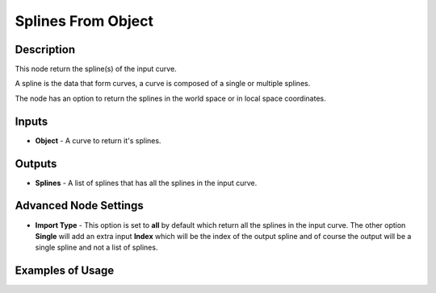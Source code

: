 Splines From Object
===================

Description
-----------
This node return the spline(s) of the input curve.

A spline is the data that form curves, a curve is composed of a single or multiple splines.

The node has an option to return the splines in the world space or in local space coordinates.

.. image:: images/splines_from_object_node.png
   :width: 160pt

Inputs
------

- **Object** - A curve to return it's splines.

Outputs
-------

- **Splines** - A list of splines that has all the splines in the input curve.

Advanced Node Settings
----------------------

- **Import Type** - This option is set to **all** by default which return all the splines in the input curve. The other option **Single** will add an extra input **Index** which will be the index of the output spline and of course the output will be a single spline and not a list of splines.

Examples of Usage
-----------------

.. image:: gifs/connect_splines_node_example.gif
